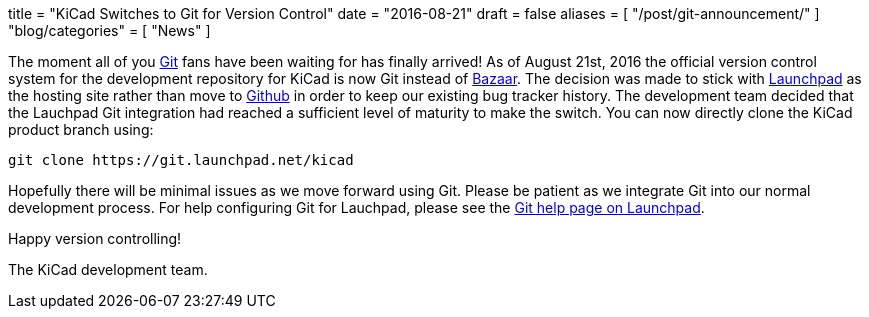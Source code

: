 +++
title = "KiCad Switches to Git for Version Control"
date = "2016-08-21"
draft = false
aliases = [
    "/post/git-announcement/"
]
"blog/categories" = [
    "News"
]
+++

The moment all of you https://git-scm.com/[Git] fans have been waiting for
has finally arrived!  As of August 21st, 2016 the official version control
system for the development repository for KiCad is now Git instead of
http://bazaar.canonical.com/[Bazaar].  The decision was made to stick with
https://launchpad.net/[Launchpad] as the hosting site rather than move to
https://github.com/[Github] in order to keep our existing bug tracker history.
The development team decided that the Lauchpad Git integration had reached a
sufficient level of maturity to make the switch.  You can now directly clone
the KiCad product branch using:

------------------------------------------
git clone https://git.launchpad.net/kicad
------------------------------------------

Hopefully there will be minimal issues as we move forward using Git.  Please be
patient as we integrate Git into our normal development process.  For help
configuring Git for Lauchpad, please see the
https://help.launchpad.net/Code/Git[Git help page on Launchpad].

Happy version controlling!

The KiCad development team.
